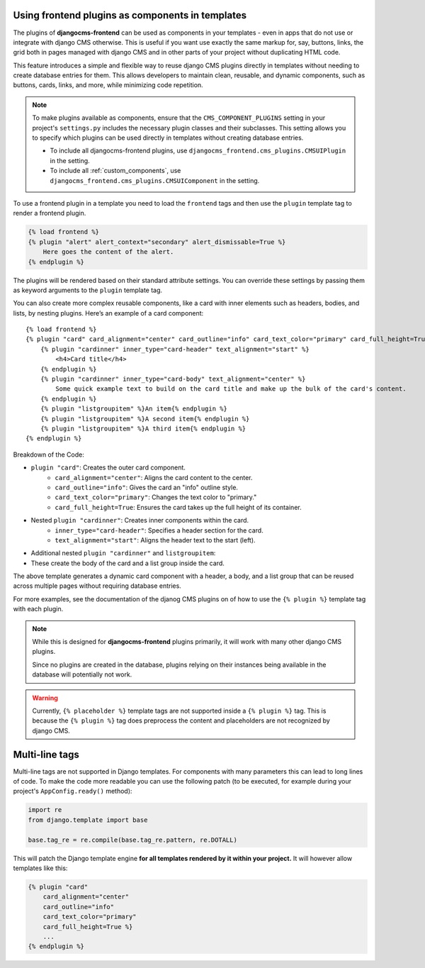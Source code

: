
.. _components:

Using frontend plugins as components in templates
=================================================

.. versionadded:: 2.0

The plugins of **djangocms-frontend** can be used as components in your
templates - even in apps that do not use or integrate with django CMS
otherwise. This is useful if you want use exactly the same markup for, say,
buttons, links, the grid both in pages managed with django CMS and in
other parts of your project without duplicating HTML code.

This feature introduces a simple and flexible way to reuse django CMS
plugins directly in templates without needing to create database entries for
them. This allows developers to maintain clean, reusable, and dynamic
components, such as buttons, cards, links, and more, while minimizing code
repetition.

.. note::

    To make plugins available as components, ensure that the
    ``CMS_COMPONENT_PLUGINS`` setting in your project's ``settings.py``
    includes the necessary plugin classes and their subclasses. This setting
    allows you to specify which plugins can be used directly in templates
    without creating database entries.

    * To include all djangocms-frontend plugins, use
      ``djangocms_frontend.cms_plugins.CMSUIPlugin`` in the setting.

    * To include all :ref:`custom_components`, use
      ``djangocms_frontend.cms_plugins.CMSUIComponent`` in the setting.

To use a frontend plugin in a template you need to load the ``frontend`` tags
and then use the ``plugin`` template tag to render a frontend plugin.

.. code::

    {% load frontend %}
    {% plugin "alert" alert_context="secondary" alert_dismissable=True %}
        Here goes the content of the alert.
    {% endplugin %}

The plugins will be rendered based on their standard attribute settings.
You can override these settings by passing them as keyword arguments to the
``plugin`` template tag.

You can also create more complex reusable components, like a card with inner
elements such as headers, bodies, and lists, by nesting plugins. Here’s an
example of a card component::

    {% load frontend %}
    {% plugin "card" card_alignment="center" card_outline="info" card_text_color="primary" card_full_height=True %}
        {% plugin "cardinner" inner_type="card-header" text_alignment="start" %}
            <h4>Card title</h4>
        {% endplugin %}
        {% plugin "cardinner" inner_type="card-body" text_alignment="center" %}
            Some quick example text to build on the card title and make up the bulk of the card's content.
        {% endplugin %}
        {% plugin "listgroupitem" %}An item{% endplugin %}
        {% plugin "listgroupitem" %}A second item{% endplugin %}
        {% plugin "listgroupitem" %}A third item{% endplugin %}
    {% endplugin %}

Breakdown of the Code:

* ``plugin "card"``: Creates the outer card component.
    * ``card_alignment="center"``: Aligns the card content to the center.
    * ``card_outline="info"``: Gives the card an "info" outline style.
    * ``card_text_color="primary"``: Changes the text color to "primary."
    * ``card_full_height=True``: Ensures the card takes up the full height of its container.
* Nested ``plugin "cardinner"``: Creates inner components within the card.
    * ``inner_type="card-header"``: Specifies a header section for the card.
    * ``text_alignment="start"``: Aligns the header text to the start (left).
* Additional nested ``plugin "cardinner"`` and ``listgroupitem``:
* These create the body of the card and a list group inside the card.

The above template generates a dynamic card component with a header, a body,
and a list group that can be reused across multiple pages without requiring
database entries.

For more examples, see the documentation of the djanog CMS plugins on of how to
use the ``{% plugin %}`` template tag with each plugin.


.. note::

    While this is designed for **djangocms-frontend** plugins primarily, it
    will work with many other django CMS plugins.

    Since no plugins are created in the database, plugins relying on their
    instances being available in the database will potentially not work.


.. warning::

    Currently, ``{% placeholder %}`` template tags are not supported inside
    a ``{% plugin %}`` tag. This is because the ``{% plugin %}`` tag does
    preprocess the content and placeholders are not recognized by django CMS.

Multi-line tags
===============

Multi-line tags are not supported in Django templates. For components with many
parameters this can lead to long lines of code. To make the code more readable
you can use the following patch (to be executed, for example during your project's
``AppConfig.ready()`` method):

.. code-block:: python

    import re
    from django.template import base

    base.tag_re = re.compile(base.tag_re.pattern, re.DOTALL)

This will patch the Django template engine **for all templates rendered by it
within your project.** It will however allow templates like this:

.. code-block:: django

    {% plugin "card"
        card_alignment="center"
        card_outline="info"
        card_text_color="primary"
        card_full_height=True %}
        ...
    {% endplugin %}


